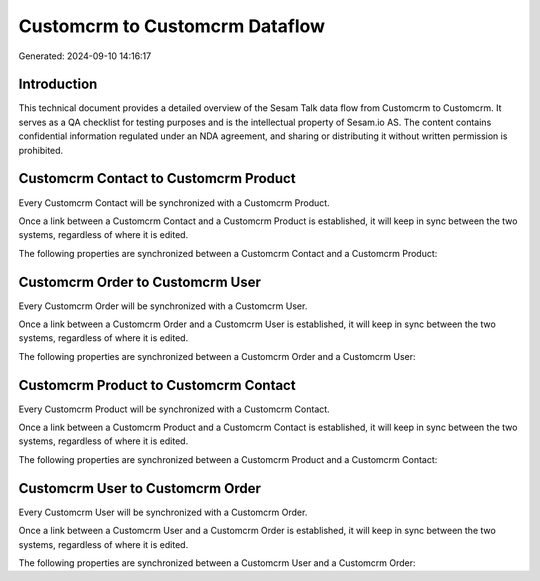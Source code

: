===============================
Customcrm to Customcrm Dataflow
===============================

Generated: 2024-09-10 14:16:17

Introduction
------------

This technical document provides a detailed overview of the Sesam Talk data flow from Customcrm to Customcrm. It serves as a QA checklist for testing purposes and is the intellectual property of Sesam.io AS. The content contains confidential information regulated under an NDA agreement, and sharing or distributing it without written permission is prohibited.

Customcrm Contact to Customcrm Product
--------------------------------------
Every Customcrm Contact will be synchronized with a Customcrm Product.

Once a link between a Customcrm Contact and a Customcrm Product is established, it will keep in sync between the two systems, regardless of where it is edited.

The following properties are synchronized between a Customcrm Contact and a Customcrm Product:

.. list-table::
   :header-rows: 1

   * - Customcrm Contact Property
     - Customcrm Product Property
     - Customcrm Data Type


Customcrm Order to Customcrm User
---------------------------------
Every Customcrm Order will be synchronized with a Customcrm User.

Once a link between a Customcrm Order and a Customcrm User is established, it will keep in sync between the two systems, regardless of where it is edited.

The following properties are synchronized between a Customcrm Order and a Customcrm User:

.. list-table::
   :header-rows: 1

   * - Customcrm Order Property
     - Customcrm User Property
     - Customcrm Data Type


Customcrm Product to Customcrm Contact
--------------------------------------
Every Customcrm Product will be synchronized with a Customcrm Contact.

Once a link between a Customcrm Product and a Customcrm Contact is established, it will keep in sync between the two systems, regardless of where it is edited.

The following properties are synchronized between a Customcrm Product and a Customcrm Contact:

.. list-table::
   :header-rows: 1

   * - Customcrm Product Property
     - Customcrm Contact Property
     - Customcrm Data Type


Customcrm User to Customcrm Order
---------------------------------
Every Customcrm User will be synchronized with a Customcrm Order.

Once a link between a Customcrm User and a Customcrm Order is established, it will keep in sync between the two systems, regardless of where it is edited.

The following properties are synchronized between a Customcrm User and a Customcrm Order:

.. list-table::
   :header-rows: 1

   * - Customcrm User Property
     - Customcrm Order Property
     - Customcrm Data Type

